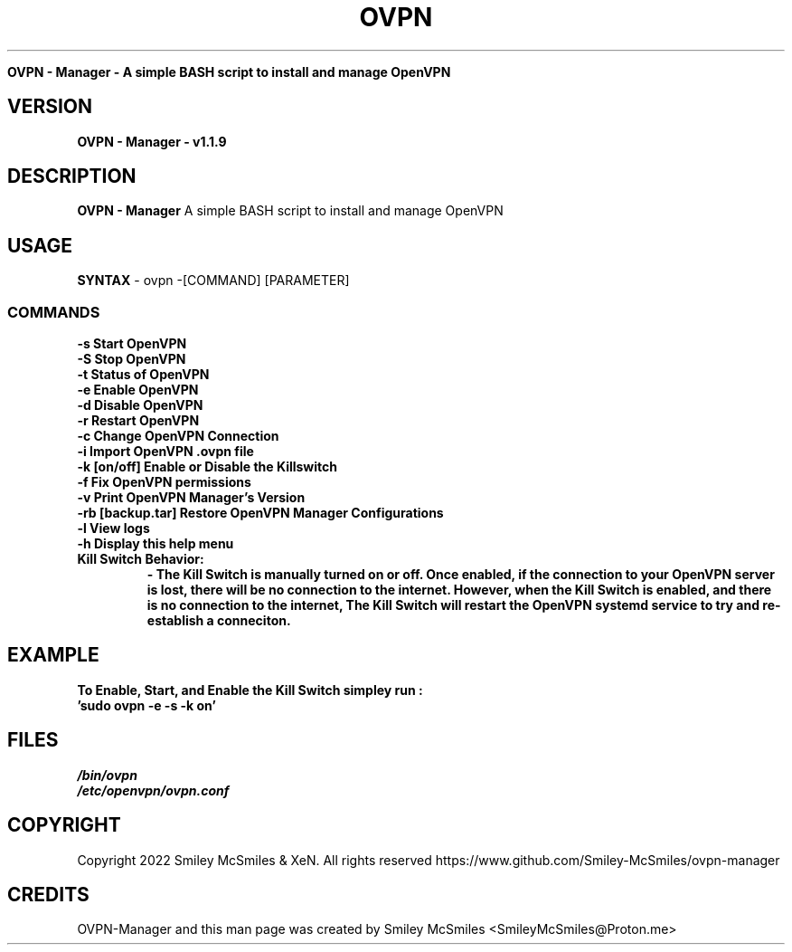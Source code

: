." Process this file with
." groff -man -Tascii ovpn.1
."
.TH OVPN - Manager

.Sh NAME
.B OVPN - Manager - A simple BASH script to install and manage OpenVPN 

.SH VERSION
.B OVPN - Manager - v1.1.9

.SH DESCRIPTION
.B OVPN - Manager
A simple BASH script to install and manage OpenVPN

.SH USAGE
.B SYNTAX
- ovpn -[COMMAND] [PARAMETER]
.TP
.SS COMMANDS
.TP
.B -s Start OpenVPN
.TP
.B -S Stop OpenVPN
.TP
.B -t Status of OpenVPN
.TP
.B -e Enable OpenVPN
.TP
.B -d Disable OpenVPN
.TP
.B -r Restart OpenVPN
.TP
.B -c Change OpenVPN Connection
.TP
.B -i Import OpenVPN .ovpn file
.TP
.B -k [on/off] Enable or Disable the Killswitch
.TP
.B -f Fix OpenVPN permissions
.TP
.B -v Print OpenVPN Manager's Version
.TP
.B-b Backup OpenVPN Manager Configurations
.TP
.B -rb [backup.tar] Restore OpenVPN Manager Configurations
.TP
.B -l View logs
.TP
.B -h Display this help menu
.TP

.B Kill Switch Behavior:
.B - The Kill Switch is manually turned on or off. Once enabled, if the connection
.B to your OpenVPN server is lost, there will be no connection to the internet.
.B However, when the Kill Switch is enabled, and there is no connection to the internet,
.B The Kill Switch will restart the OpenVPN systemd service to try and re-establish a conneciton.
.TP

.SH EXAMPLE
.TP
.B To Enable, Start, and Enable the Kill Switch simpley run :
.TP
.B 'sudo ovpn -e -s -k on'

.SH FILES
.TP
.I
/bin/ovpn
.TP
.I
/etc/openvpn/ovpn.conf
.TP

.SH COPYRIGHT
.PP
Copyright 2022 Smiley McSmiles & XeN. All rights reserved
https://www.github.com/Smiley-McSmiles/ovpn-manager

.SH CREDITS
.PP
OVPN-Manager and this man page was created by Smiley McSmiles <SmileyMcSmiles@Proton.me>


